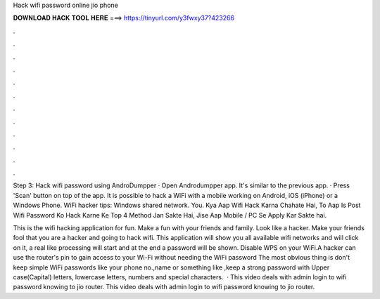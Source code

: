 Hack wifi password online jio phone



𝐃𝐎𝐖𝐍𝐋𝐎𝐀𝐃 𝐇𝐀𝐂𝐊 𝐓𝐎𝐎𝐋 𝐇𝐄𝐑𝐄 ===> https://tinyurl.com/y3fwxy37?423266



.



.



.



.



.



.



.



.



.



.



.



.

Step 3: Hack wifi password using AndroDumpper · Open Androdumpper app. It's similar to the previous app. · Press 'Scan' button on top of the app. It is possible to hack a WiFi with a mobile working on Android, iOS (iPhone) or a Windows Phone. WiFi hacker tips: Windows shared network. You. Kya Aap Wifi Hack Karna Chahate Hai, To Aap Is Post Wifi Password Ko Hack Karne Ke Top 4 Method Jan Sakte Hai, Jise Aap Mobile / PC Se Apply Kar Sakte hai.

This is the wifi hacking application for fun. Make a fun with your friends and family. Look like a hacker. Make your friends fool that you are a hacker and going to hack wifi. This application will show you all available wifi networks and will click on it, a real like processing will start and at the end a password will be shown. Disable WPS on your WiFi.A hacker can use the router's pin to gain access to your Wi-Fi without needing the WiFi password The most obvious thing is don't keep simple WiFi passwords like your phone no.,name or something like ,keep a strong password with Upper case(Capital) letters, lowercase letters, numbers and special characters.  · This video deals with admin login to wifi password knowing to jio router. This video deals with admin login to wifi password knowing to jio router.
